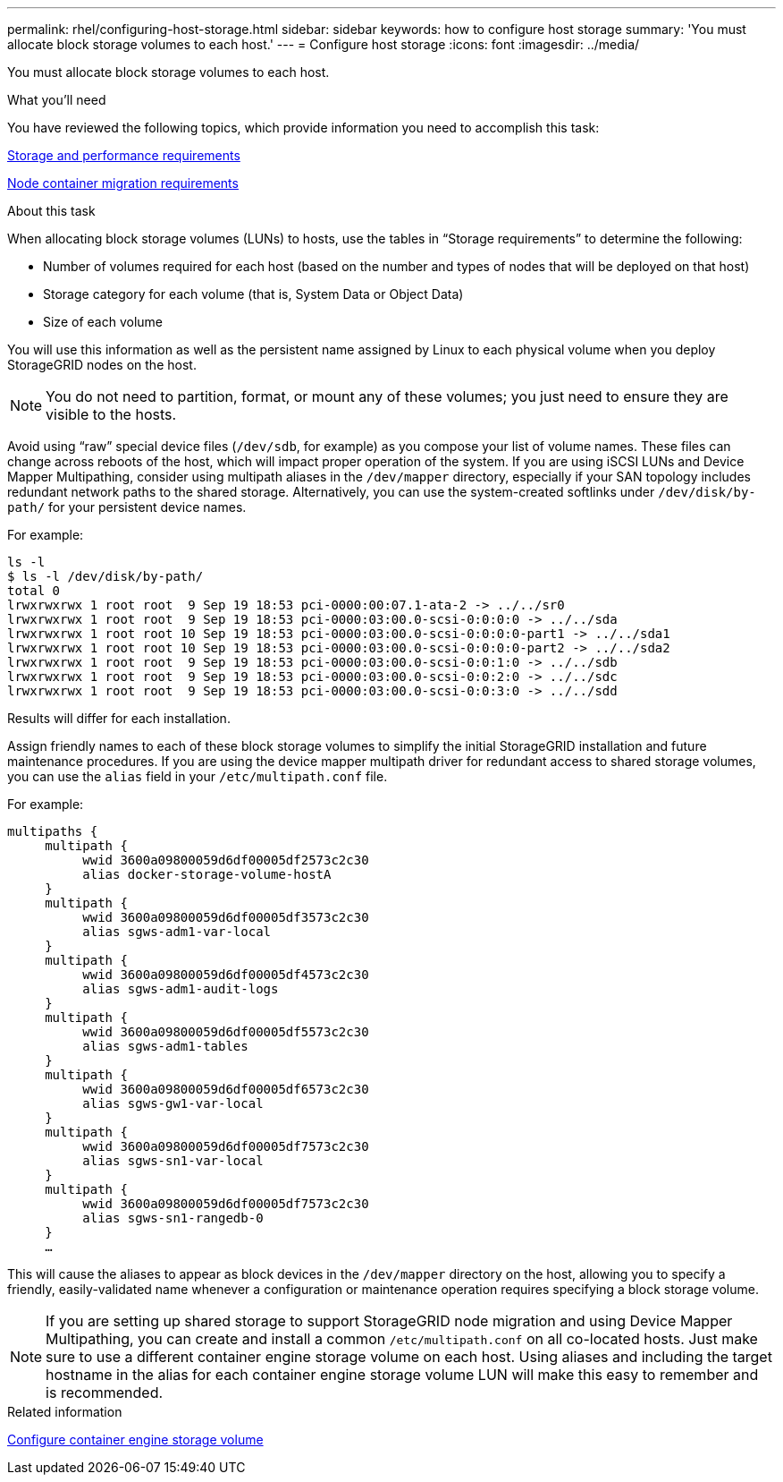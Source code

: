 ---
permalink: rhel/configuring-host-storage.html
sidebar: sidebar
keywords: how to configure host storage
summary: 'You must allocate block storage volumes to each host.'
---
= Configure host storage
:icons: font
:imagesdir: ../media/

[.lead]
You must allocate block storage volumes to each host.

.What you'll need

You have reviewed the following topics, which provide information you need to accomplish this task:

link:storage-and-performance-requirements.html[Storage and performance requirements]

link:node-container-migration-requirements.html[Node container migration requirements]

.About this task

When allocating block storage volumes (LUNs) to hosts, use the tables in "`Storage requirements`" to determine the following:

* Number of volumes required for each host (based on the number and types of nodes that will be deployed on that host)
* Storage category for each volume (that is, System Data or Object Data)
* Size of each volume

You will use this information as well as the persistent name assigned by Linux to each physical volume when you deploy StorageGRID nodes on the host.

NOTE: You do not need to partition, format, or mount any of these volumes; you just need to ensure they are visible to the hosts.

Avoid using "`raw`" special device files (`/dev/sdb`, for example) as you compose your list of volume names. These files can change across reboots of the host, which will impact proper operation of the system. If you are using iSCSI LUNs and Device Mapper Multipathing, consider using multipath aliases in the `/dev/mapper` directory, especially if your SAN topology includes redundant network paths to the shared storage. Alternatively, you can use the system-created softlinks under `/dev/disk/by-path/` for your persistent device names.

For example:

----
ls -l
$ ls -l /dev/disk/by-path/
total 0
lrwxrwxrwx 1 root root  9 Sep 19 18:53 pci-0000:00:07.1-ata-2 -> ../../sr0
lrwxrwxrwx 1 root root  9 Sep 19 18:53 pci-0000:03:00.0-scsi-0:0:0:0 -> ../../sda
lrwxrwxrwx 1 root root 10 Sep 19 18:53 pci-0000:03:00.0-scsi-0:0:0:0-part1 -> ../../sda1
lrwxrwxrwx 1 root root 10 Sep 19 18:53 pci-0000:03:00.0-scsi-0:0:0:0-part2 -> ../../sda2
lrwxrwxrwx 1 root root  9 Sep 19 18:53 pci-0000:03:00.0-scsi-0:0:1:0 -> ../../sdb
lrwxrwxrwx 1 root root  9 Sep 19 18:53 pci-0000:03:00.0-scsi-0:0:2:0 -> ../../sdc
lrwxrwxrwx 1 root root  9 Sep 19 18:53 pci-0000:03:00.0-scsi-0:0:3:0 -> ../../sdd
----

Results will differ for each installation.

Assign friendly names to each of these block storage volumes to simplify the initial StorageGRID installation and future maintenance procedures. If you are using the device mapper multipath driver for redundant access to shared storage volumes, you can use the `alias` field in your `/etc/multipath.conf` file.

For example:

----
multipaths {
     multipath {
          wwid 3600a09800059d6df00005df2573c2c30
          alias docker-storage-volume-hostA
     }
     multipath {
          wwid 3600a09800059d6df00005df3573c2c30
          alias sgws-adm1-var-local
     }
     multipath {
          wwid 3600a09800059d6df00005df4573c2c30
          alias sgws-adm1-audit-logs
     }
     multipath {
          wwid 3600a09800059d6df00005df5573c2c30
          alias sgws-adm1-tables
     }
     multipath {
          wwid 3600a09800059d6df00005df6573c2c30
          alias sgws-gw1-var-local
     }
     multipath {
          wwid 3600a09800059d6df00005df7573c2c30
          alias sgws-sn1-var-local
     }
     multipath {
          wwid 3600a09800059d6df00005df7573c2c30
          alias sgws-sn1-rangedb-0
     }
     …
----

This will cause the aliases to appear as block devices in the `/dev/mapper` directory on the host, allowing you to specify a friendly, easily-validated name whenever a configuration or maintenance operation requires specifying a block storage volume.

NOTE: If you are setting up shared storage to support StorageGRID node migration and using Device Mapper Multipathing, you can create and install a common `/etc/multipath.conf` on all co-located hosts. Just make sure to use a different container engine storage volume on each host. Using aliases and including the target hostname in the alias for each container engine storage volume LUN will make this easy to remember and is recommended.

.Related information

link:configuring-docker-storage-volume.html[Configure container engine storage volume]
